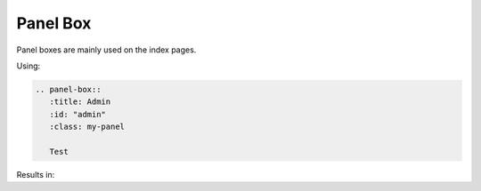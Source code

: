 =========
Panel Box
=========

Panel boxes are mainly used on the index pages.

Using:

.. code-block:: rst

   .. panel-box::
      :title: Admin
      :id: "admin"
      :class: my-panel

      Test

Results in:

.. panel-box::
    :title: Admin
    :id: "admin"
    :class: my-panel

    Test
